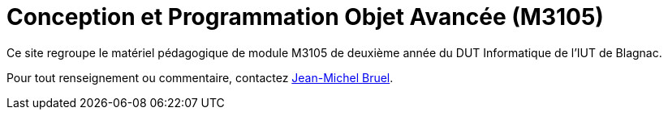 = Conception et Programmation Objet Avancée (M3105)

Ce site regroupe le matériel pédagogique de module M3105 de
deuxième année du DUT Informatique de l'IUT de Blagnac.

Pour tout renseignement ou commentaire, contactez mailto:jbruel@gmail.com[Jean-Michel Bruel].
